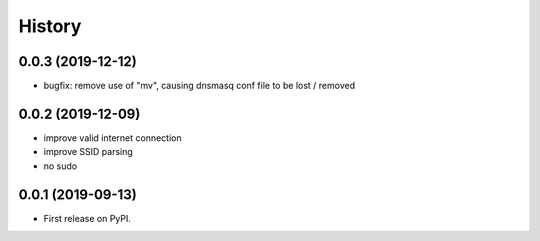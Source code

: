 =======
History
=======

0.0.3 (2019-12-12)
------------------

* bugfix: remove use of "mv", causing dnsmasq conf file to be lost / removed


0.0.2 (2019-12-09)
------------------

* improve valid internet connection
* improve SSID parsing
* no sudo

0.0.1 (2019-09-13)
------------------

* First release on PyPI.
